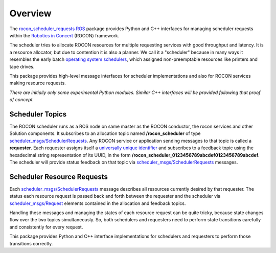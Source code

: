 Overview
========

The `rocon_scheduler_requests`_ ROS_ package provides Python and C++
interfaces for managing scheduler requests within the `Robotics in
Concert`_ (ROCON) framework.

The scheduler tries to allocate ROCON resources for multiple
requesting services with good throughput and latency.  It is a
resource allocator, but due to contention it is also a planner.  We
call it a "scheduler" because in many ways it resembles the early
batch `operating system schedulers`_, which assigned non-preemptable
resources like printers and tape drives.

This package provides high-level message interfaces for scheduler
implementations and also for ROCON services making resource requests.

*There are initially only some experimental Python modules.*  
*Similar C++ interfaces will be provided following that proof of concept.*

Scheduler Topics
----------------

The ROCON scheduler runs as a ROS node on same master as the ROCON
conductor, the rocon services and other Solution components.  It
subscribes to an allocation topic named **/rocon_scheduler** of type
`scheduler_msgs/SchedulerRequests`_.  Any ROCON service or application
sending messages to that topic is called a **requester**.  Each
requester assigns itself a `universally unique identifier`_ and
subscribes to a feedback topic using the hexadecimal string
representation of its UUID, in the form
**/rocon_scheduler_0123456789abcdef0123456789abcdef**. The scheduler
will provide status feedback on that topic via
`scheduler_msgs/SchedulerRequests`_ messages.

Scheduler Resource Requests
---------------------------

Each `scheduler_msgs/SchedulerRequests`_ message describes all
resources currently desired by that requester.  The status each
resource request is passed back and forth between the requester and
the scheduler via `scheduler_msgs/Request`_ elements contained in the
allocation and feedback topics.

Handling these messages and managing the states of each resource
request can be quite tricky, because state changes flow over the two
topics simultaneously.  So, both schedulers and requesters need to
perform state transitions carefully and consistently for every
request.  

This package provides Python and C++ interface implementations for
schedulers and requesters to perform those transitions correctly.

.. _`operating system schedulers`: http://en.wikipedia.org/wiki/Scheduling_(computing)
.. _`Robotics in Concert`: http://www.robotconcert.org/wiki/Main_Page
.. _`rocon_scheduler_requests`: http://wiki.ros.org/rocon_scheduler_requests
.. _ROS: http://wiki.ros.org
.. _`scheduler_msgs/Request`: https://github.com/jack-oquin/rocon_msgs/blob/hydro-devel/scheduler_msgs/msg/Request.msg
.. _`scheduler_msgs/SchedulerRequests`: https://github.com/jack-oquin/rocon_msgs/blob/hydro-devel/scheduler_msgs/msg/SchedulerRequests.msg
.. _`universally unique identifier`: http://en.wikipedia.org/wiki/Universally_unique_identifier
